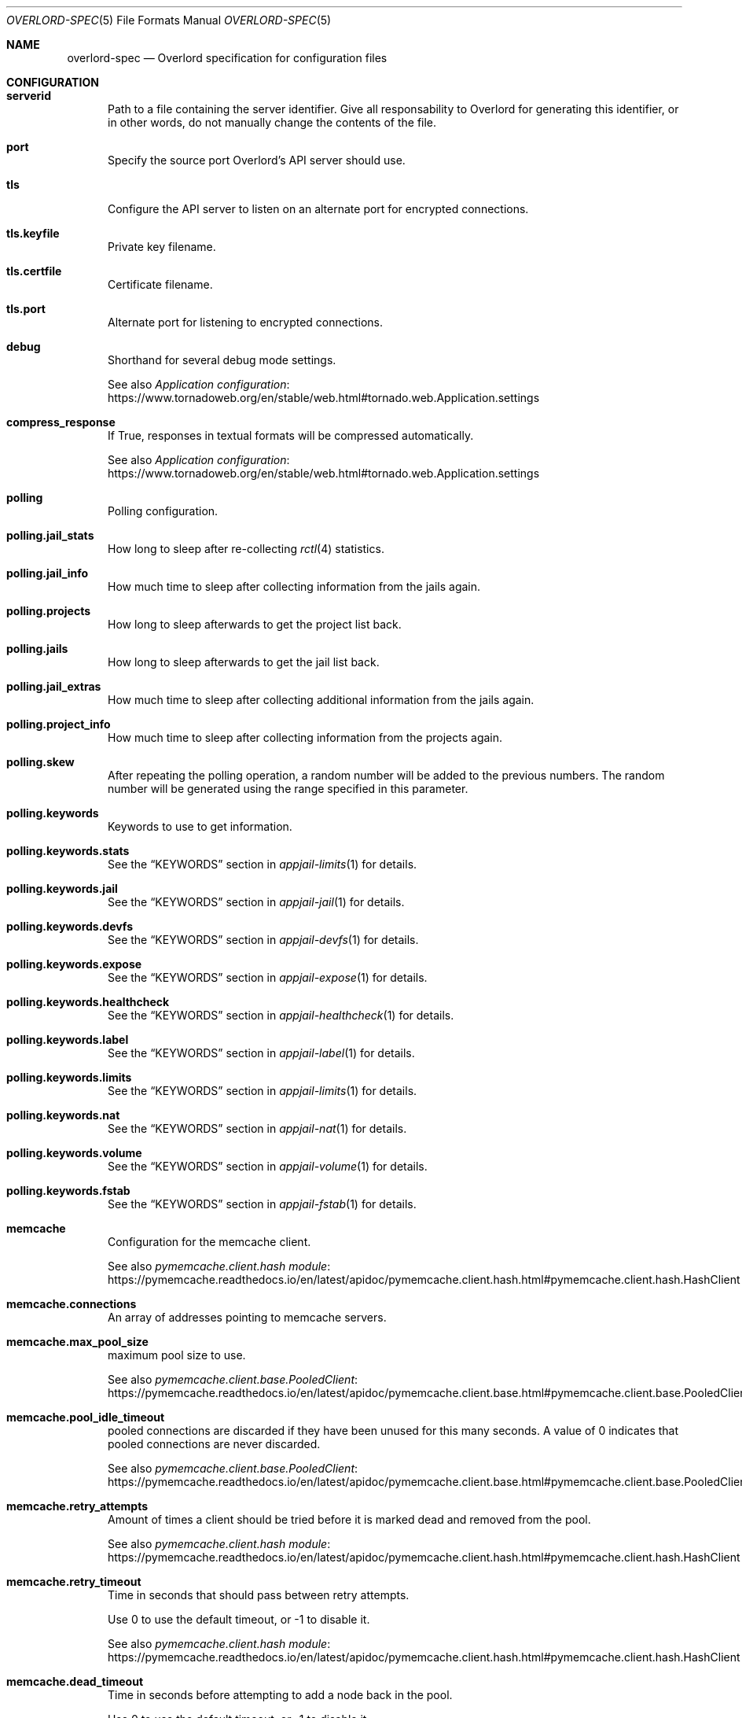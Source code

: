 .\"Copyright (c) 2025, Jesús Daniel Colmenares Oviedo <DtxdF@disroot.org>
.\"All rights reserved.
.\"
.\"Redistribution and use in source and binary forms, with or without
.\"modification, are permitted provided that the following conditions are met:
.\"
.\"* Redistributions of source code must retain the above copyright notice, this
.\"  list of conditions and the following disclaimer.
.\"
.\"* Redistributions in binary form must reproduce the above copyright notice,
.\"  this list of conditions and the following disclaimer in the documentation
.\"  and/or other materials provided with the distribution.
.\"
.\"* Neither the name of the copyright holder nor the names of its
.\"  contributors may be used to endorse or promote products derived from
.\"  this software without specific prior written permission.
.\"
.\"THIS SOFTWARE IS PROVIDED BY THE COPYRIGHT HOLDERS AND CONTRIBUTORS "AS IS"
.\"AND ANY EXPRESS OR IMPLIED WARRANTIES, INCLUDING, BUT NOT LIMITED TO, THE
.\"IMPLIED WARRANTIES OF MERCHANTABILITY AND FITNESS FOR A PARTICULAR PURPOSE ARE
.\"DISCLAIMED. IN NO EVENT SHALL THE COPYRIGHT HOLDER OR CONTRIBUTORS BE LIABLE
.\"FOR ANY DIRECT, INDIRECT, INCIDENTAL, SPECIAL, EXEMPLARY, OR CONSEQUENTIAL
.\"DAMAGES (INCLUDING, BUT NOT LIMITED TO, PROCUREMENT OF SUBSTITUTE GOODS OR
.\"SERVICES; LOSS OF USE, DATA, OR PROFITS; OR BUSINESS INTERRUPTION) HOWEVER
.\"CAUSED AND ON ANY THEORY OF LIABILITY, WHETHER IN CONTRACT, STRICT LIABILITY,
.\"OR TORT (INCLUDING NEGLIGENCE OR OTHERWISE) ARISING IN ANY WAY OUT OF THE USE
.\"OF THIS SOFTWARE, EVEN IF ADVISED OF THE POSSIBILITY OF SUCH DAMAGE.
.Dd January 13, 2025
.Dt OVERLORD-SPEC 5
.Os
.Sh NAME
.Nm overlord-spec
.Nd Overlord specification for configuration files
.Sh CONFIGURATION
.Bl -tag -compact -width xxx
.It Sy serverid
Path to a file containing the server identifier. Give all responsability to Overlord
for generating this identifier, or in other words, do not manually change the
contents of the file.
.Pp
.It Sy port
Specify the source port Overlord's API server should use.
.Pp
.It Sy tls
Configure the API server to listen on an alternate port for encrypted connections.
.Pp
.It Sy tls.keyfile
Private key filename.
.Pp
.It Sy tls.certfile
Certificate filename.
.Pp
.It Sy tls.port
Alternate port for listening to encrypted connections.
.Pp
.It Sy debug
Shorthand for several debug mode settings. 
.Pp
See also
.Lk https://www.tornadoweb.org/en/stable/web.html#tornado.web.Application.settings "Application configuration"
.Pp
.It Sy compress_response
If True, responses in textual formats will be compressed automatically.
.Pp
See also
.Lk https://www.tornadoweb.org/en/stable/web.html#tornado.web.Application.settings "Application configuration"
.Pp
.It Sy polling
Polling configuration.
.Pp
.It Sy polling.jail_stats
How long to sleep after re-collecting
.Xr rctl 4
statistics.
.Pp
.It Sy polling.jail_info
How much time to sleep after collecting information from the jails again.
.Pp
.It Sy polling.projects
How long to sleep afterwards to get the project list back.
.Pp
.It Sy polling.jails
How long to sleep afterwards to get the jail list back.
.Pp
.It Sy polling.jail_extras
How much time to sleep after collecting additional information from the jails again.
.Pp
.It Sy polling.project_info
How much time to sleep after collecting information from the projects again.
.Pp
.It Sy polling.skew
After repeating the polling operation, a random number will be added to the previous
numbers. The random number will be generated using the range specified in this parameter.
.Pp
.It Sy polling.keywords
Keywords to use to get information.
.Pp
.It Sy polling.keywords.stats
See the
.Sx KEYWORDS
section in
.Xr appjail-limits 1
for details.
.Pp
.It Sy polling.keywords.jail
See the
.Sx KEYWORDS
section in
.Xr appjail-jail 1
for details.
.Pp
.It Sy polling.keywords.devfs
See the
.Sx KEYWORDS
section in
.Xr appjail-devfs 1
for details.
.Pp
.It Sy polling.keywords.expose
See the
.Sx KEYWORDS
section in
.Xr appjail-expose 1
for details.
.Pp
.It Sy polling.keywords.healthcheck
See the
.Sx KEYWORDS
section in
.Xr appjail-healthcheck 1
for details.
.Pp
.It Sy polling.keywords.label
See the
.Sx KEYWORDS
section in
.Xr appjail-label 1
for details.
.Pp
.It Sy polling.keywords.limits
See the
.Sx KEYWORDS
section in
.Xr appjail-limits 1
for details.
.Pp
.It Sy polling.keywords.nat
See the
.Sx KEYWORDS
section in
.Xr appjail-nat 1
for details.
.Pp
.It Sy polling.keywords.volume
See the
.Sx KEYWORDS
section in
.Xr appjail-volume 1
for details.
.Pp
.It Sy polling.keywords.fstab
See the
.Sx KEYWORDS
section in
.Xr appjail-fstab 1
for details.
.Pp
.It Sy memcache
Configuration for the memcache client.
.Pp
See also
.Lk https://pymemcache.readthedocs.io/en/latest/apidoc/pymemcache.client.hash.html#pymemcache.client.hash.HashClient "pymemcache.client.hash module"
.Pp
.It Sy memcache.connections
An array of addresses pointing to memcache servers.
.Pp
.It Sy memcache.max_pool_size
maximum pool size to use.
.Pp
See also
.Lk https://pymemcache.readthedocs.io/en/latest/apidoc/pymemcache.client.base.html#pymemcache.client.base.PooledClient "pymemcache.client.base.PooledClient"
.Pp
.It Sy memcache.pool_idle_timeout
pooled connections are discarded if they have been unused for this many seconds.
A value of 0 indicates that pooled connections are never discarded.
.Pp
See also
.Lk https://pymemcache.readthedocs.io/en/latest/apidoc/pymemcache.client.base.html#pymemcache.client.base.PooledClient "pymemcache.client.base.PooledClient"
.Pp
.It Sy memcache.retry_attempts
Amount of times a client should be tried before it is marked dead and removed from the pool.
.Pp
See also
.Lk https://pymemcache.readthedocs.io/en/latest/apidoc/pymemcache.client.hash.html#pymemcache.client.hash.HashClient "pymemcache.client.hash module"
.Pp
.It Sy memcache.retry_timeout
Time in seconds that should pass between retry attempts.
.Pp
Use 0 to use the default timeout, or -1 to disable it.
.Pp
See also
.Lk https://pymemcache.readthedocs.io/en/latest/apidoc/pymemcache.client.hash.html#pymemcache.client.hash.HashClient "pymemcache.client.hash module"
.Pp
.It Sy memcache.dead_timeout
Time in seconds before attempting to add a node back in the pool.
.Pp
Use 0 to use the default timeout, or -1 to disable it.
.Pp
See also
.Lk https://pymemcache.readthedocs.io/en/latest/apidoc/pymemcache.client.hash.html#pymemcache.client.hash.HashClient "pymemcache.client.hash module"
.Pp
.It Sy memcache.connect_timeout
Seconds to wait for a connection to the memcached server.
.Pp
Use 0 to use the default timeout, or -1 to disable it.
.Pp
See also
.Lk https://pymemcache.readthedocs.io/en/latest/apidoc/pymemcache.client.base.html#pymemcache.client.base.Client "pymemcache.client.base.Client"
.Pp
.It Sy memcache.timeout
Seconds to wait for send or recv calls on the socket connected to memcached.
.Pp
See also
.Lk https://pymemcache.readthedocs.io/en/latest/apidoc/pymemcache.client.base.html#pymemcache.client.base.Client "pymemcache.client.base.Client"
.Pp
.It Sy memcache.no_delay
Set the
.Sy TCP_NODELAY
flag, which may help with performance in some cases.
.Pp
See also
.Lk https://pymemcache.readthedocs.io/en/latest/apidoc/pymemcache.client.base.html#pymemcache.client.base.Client "pymemcache.client.base.Client"
.Pp
.It Sy secret_key
Secret key for signing the JWT.
.Pp
If this parameter is set,
.Sy secret_keyfile
will have no effect.
.Pp
.It Sy secret_keyfile
Like
.Sy secret_key Ns ,
but with some differences. First, this parameter points to a path where the
secret key is stored, and second, the secret key is randomly generated.
By default, since the
.Sy secret_key
parameter is not set, a random secret key is generated which is more secure than
using a default
.Pq and insecure
secret key.
.Pp
.It Sy log_config
Logging configuration.
.Pp
See also
.Lk https://docs.python.org/3/library/logging.config.html#logging.config.dictConfig "logging.conf.dictConfig"
.Pp
.It Sy chains
Chain configuration.
.Pp
.It Sy chains. Ns Ar chain Ns Sy .entrypoint
URL to connect to.
.Pp
.It Sy chains. Ns Ar chain Ns Sy .access_token
Access token.
.Pp
.It Sy chains. Ns Ar chain Ns Sy .disable
Disable this chain. Useful for when the chain is temporarily unresponsive.
.Pp
.It Sy chains. Ns Ar chain Ns Sy .timeout
Timeout for all operations.
.Pp
See also
.Lk https://www.python-httpx.org/advanced/timeouts "Timeouts"
.Pp
.It Sy chains. Ns Ar chain Ns Sy .read_timeout
Specified the maximum duration to wait for a chunk of data to be received
.Po for example, a chunk of the response body). If HTTPX is unable to receive data within this time frame Pc Ns ,
a
.Sy httpx.ReadTimeout
exception is raised.
.Pp
See also
.Lk https://www.python-httpx.org/advanced/timeouts "Timeouts"
.Pp
.It Sy chains. Ns Ar chain Ns Sy .write_timeout
Specifies the maximum duration to wait for a chunk of data to be sent
.Po for example, a chunk of the request body Pc Ns "."
If HTTPX is unable to send data within this time frame, a
.Sy httpx.WriteTimeout
exception is raised.
.Pp
See also
.Lk https://www.python-httpx.org/advanced/timeouts "Timeouts"
.Pp
.It Sy chains. Ns Ar chain Ns Sy .connect_timeout
Specifies the maximum amount of time to wait until a socket connection to the requested host is established. If HTTPX is unable to connect within this time frame, a
.Sy httpx.ConnectTimeout
exception is raised.
.Pp
See also
.Lk https://www.python-httpx.org/advanced/timeouts "Timeouts"
.Pp
.It Sy chains. Ns Ar chain Ns Sy .pool_timeout
Specifies the maximum duration to wait for acquiring a connection from the connection pool. If HTTPX is unable to acquire a connection within this time frame, a PoolTimeout exception is raised. A related configuration here is the maximum number of allowable connections in the connection pool, which is configured by the limits argument.
.Pp
See also
.Lk https://www.python-httpx.org/advanced/timeouts "Timeouts"
.Pp
.It Sy chains. Ns Ar chain Ns Sy .max_keepalive_connections
Number of allowable keep-alive connections.
.Pp
See also
.Lk https://www.python-httpx.org/advanced/resource-limits "Resource Limits"
.Pp
.It Sy chains. Ns Ar chain Ns Sy .max_connections
Maximum number of allowable connections.
.Pp
.Lk https://www.python-httpx.org/advanced/resource-limits "Resource Limits"
.Pp
.It Sy chains. Ns Ar chain Ns Sy .keepalive_expiry
Time limit on idle keep-alive connections in seconds.
.Pp
.Lk https://www.python-httpx.org/advanced/resource-limits "Resource Limits"
.Pp
.It Sy chains. Ns Ar chain Ns Sy .cacert
Certificate to verify the server when connecting to it.
.Pp
.It Sy chains. Ns Ar chain Ns Sy .retry
Retry policy.
.Pp
.It Sy chains. Ns Ar chain Ns Sy .retry.total
The maximum number of times to retry a request before giving up.
.Pp
.It Sy chains. Ns Ar chain Ns Sy .retry.max_backoff_wait
The maximum time in seconds to wait between retries.
.Pp
.It Sy chains. Ns Ar chain Ns Sy .retry.backoff_factor
The factor by which the wait time increases with each retry attempt.
.Pp
.It Sy chains. Ns Ar chain Ns Sy .retry.respect_retry_after_header
Whether to respect the Retry-After header in HTTP responses when deciding how long to wait before retrying.
.Pp
.It Sy chains. Ns Ar chain Ns Sy .retry.backoff_jitter
The amount of jitter to add to the backoff time, between 0 and 1.
.Pp
.It Sy labels
List of labels for the API server.
.Pp
.It Sy director
Director configuration.
.Pp
.It Sy director.logs
Path to the logs directory created by Director.
.Pp
.It Sy appjail
AppJail configuration.
.Pp
.It Sy appjail.logs
Path to the logs directory created by AppJail.
.Pp
.It Sy appjail.images
Location of AppJail images.
.Pp
.It Sy appjail.jails
Location of jails.
.Pp
.It Sy components
Where to store components used in some operations such as creating virtual machines.
.Pp
.It Sy beanstalkd_addr
Beanstalkd address to connect to. Use the
.Sy unix:
prefix to connect to a UNIX socket. If the port is not specified,
.Sy 11300
will be used.
.Pp
.It Sy execution_time
Maximum time to execute a command or
.Sy null
to not set a timeout.
.Pp
.It Sy dataplaneapi
Data Plane API settings to configure HAProxy.
.Pp
.It Sy dataplaneapi.auth
Data Plane API authentication parameters.
.Pp
.It Sy dataplaneapi.auth.username
Data Plane API username.
.Pp
.It Sy dataplaneapi.auth.password
Data Plane API password.
.Pp
.It Sy dataplaneapi.entrypoint
.It Sy dataplaneapi.timeout
.It Sy dataplaneapi.read_timeout
.It Sy dataplaneapi.write_timeout
.It Sy dataplaneapi.connect_timeout
.It Sy dataplaneapi.pool_timeout
.It Sy dataplaneapi.max_keepalive_connections
.It Sy dataplaneapi.max_connections
.It Sy dataplaneapi.keepalive_expiry
.It Sy dataplaneapi.cacert
See
.Sy chains. Ns Ar chain Ns Sy .*
for details.
.Pp
.It Sy skydns
.No Configuration to manipulate the SkyDNS Ns / Ns Xr coredns-etcd 7 No plugin.
.Pp
.It Sy skydns.path
The path inside etcd.
.Pp
.It Sy skydns.zone
Authoritative zone.
.Pp
.It Sy etcd
Configuration to connect to etcd instances.
.Pp
.It Sy etcd. Ns Ar host Ns Sy .port
Port to connect to the etcd instance.
.Pp
.It Sy etcd. Ns Ar host Ns Sy .protocol
Protocol
.Po or scheme Pc Ns "."
.Pp
.It Sy etcd. Ns Ar host Ns Sy .ca_cert
Local cert to use as client side certificate.
.Pp
.It Sy etcd. Ns Ar host Ns Sy .cert_key
Private key.
.Pp
.It Sy etcd. Ns Ar host Ns Sy .timeout
Number of seconds to wait for the client to establish a connection to the etcd
instance and to wait for the server to send a response.
.Pp
.It Sy etcd. Ns Ar host Ns Sy .api_path
The part that specifies the API version of etcd. Do not specify any if you want
to leave the responsability of discovering the API version to the library.
.Pp
.It Sy max_watch_projects
Maximum number of jobs to wait in parallel to create or destroy projects, which
must be greater than or equal to 1. By default, the number of available CPUs is
used.
.Pp
.It Sy max_watch_vm
Like
.Sy max_watch_projects
but for virtual machines.
.Pp
.It Sy metadata
Metadata configuration parameters.
.Pp
.It Sy metadata.location
Path to a directory to store the metadata. If the specified directory doesn't exist,
it will be created when writing any metadata.
.Pp
.It Sy metadata.size
Size of each metadata. If a user tries to create a metadata with a size greater
than or equal to this parameter, an error occurs. By default this parameter is
set to 1 MiB.
.Pp
.It Sy autodisable
Smart Timeouts is an Overlord feature that disables a chain that fails until it
comes back online.
.Pp
Technically, this does not disable the chain, but the chain does not appear in
the API server's list of chains, so a client will only see
.Pq with a probability
chains that are known to work
.Po until they don't Pc Ns ,
ensuring more stability than showing the client an unnecessary failure
.Po and also reducing performance due to constant timeouts Pc Ns "."
.Pp
.It Sy autodisable.enabled
Enable or disable Smart Timeouts.
.Pp
.It Sy autodisable.failures
Maximum total number of failures to tolerate.
.Pp
If the maximum total number of failures is greater than this number, the interval
is checked.
.Pp
.It Sy autodisable.interval
The length of time a chain remains disabled.
.Pp
.It Sy autodisable.increase
This number affects the interval. When a comparison is made with the interval and
the last failure time, this number is added to the interval, thus increasing the
time a chain is disabled. The number adds to itself for each failure.
.Pp
.It Sy autodisable.max-increase
Maximum number for
.Sy autodisable.increase Ns "."
.Pp
.It Sy autodisable.strict
Avoid connecting to backlisted chains.
.Pp
.It Sy max_autoscale_logs
Maximum number of logs to be kept in memory.
.Pp
.It Sy autoscale_logs_expire_time
Keep the logs in memcached for the specified seconds.
.Pp
.El
.Sh DEPLOYMENT
.Ss GLOBAL
.Pp
.Bl -tag -compact -width xxx
.It Sy kind
What kind of deployment is this file.
.Pp
Valid choices are
.Sy directorProject Ns , Sy metadata No and Sy vmJail Ns "."
.Pp
.It Sy datacenters
Servers to perform HTTP requests.
.Pp
.It Sy datacenters. Ns Ar datacenter Ns Sy .entrypoint
.It Sy datacenters. Ns Ar datacenter Ns Sy .access_token
.It Sy datacenters. Ns Ar datacenter Ns Sy .timeout
.It Sy datacenters. Ns Ar datacenter Ns Sy .read_timeout
.It Sy datacenters. Ns Ar datacenter Ns Sy .write_timeout
.It Sy datacenters. Ns Ar datacenter Ns Sy .connect_timeout
.It Sy datacenters. Ns Ar datacenter Ns Sy .pool_timeout
.It Sy datacenters. Ns Ar datacenter Ns Sy .max_keepalive_connections
.It Sy datacenters. Ns Ar datacenter Ns Sy .max_connections
.It Sy datacenters. Ns Ar datacenter Ns Sy .keepalive_expiry
See
.Sy chains. Ns Ar chain Ns Sy .*
in
.Sx CONFIGURATION
for details.
.Pp
.It Sy deployIn
Specify where to deploy.
.Pp
.It Sy deployIn.entrypoints
List of entry points to connect to that may have the chain with a syntax such as
.Sy  Ns Ar datacenter Ns Sy .{chainA}.{chainB}.
.Pp
By default, when no entry point is specified, data centers will be used as the
entry points.
.Pp
.It Sy deployIn.labels
Deploy to servers with these labels. When no labels are specified, the
.Sy all
label is used.
.Pp
.It Sy deployIn.exclude
Exclude servers matching the specified labels.
.Pp
.It Sy maximumDeployments
The maximum number of times to deploy a project.
.Pp
.El
.Ss metadata
Metadata allows simple text files to be created in the corresponding
.Sy Overlord
instances.
Metadata is integrated with other
.Sy Overlord
parameters or subsystems, so it can be reused for multiple things.
.Pp
.Bl -tag -compact -width xxx
.It Sy metadata
A dictionary specifiying the metadata to be stored.
.Pp
.El
.Ss directorProject
Director is used for the creation of a project, a simple text file in YAML format
that deploys one or more services
.Pq aka jails
on a single system.
.Pp
.Bl -tag -compact -width xxx
.It Sy projectName
Project name.
.Pp
.It Sy projectFile
Content of the project.
.Pp
.It Sy projectFromMetadata
Like
.Sy projectFile
but it obtains the content of the project from a metadata.
.Pp
.It Sy environment
A dictionary with each key-value environment. Both the key and the value must be a string.
.Pp
.It Sy environFromMetadata
Like
.Sy environment
but obtains a dictionary from a metadata in YAML format.
.Pp
.It Sy datacentersEnvironment
Each key must be a datacenter and its value a dictionary such as
.Sy environment
specifying the environment to use depending on the datacenter.
.Pp
This parameter overrides any other environment-like option.
.Pp
.It Sy chainsEnvironment
Each key must be a chain and its value a dictionary such as
.Sy environment
specifying the environment to use depending on the chain.
.Pp
This parameter overrides any other environment-like option except
.Sy datacentersEnvironment Ns "."
.Pp
A special key
.Sy <root>
can be used when a request is to be made to a datacenter but without specifiying a chain.
.Pp
.It Sy labelsEnvironment
Each key must be a label and its value a dictionary such as
.Sy environment
specifying the environment to use depending on whether the datacenter and its chain
have a label that matches a key.
.Pp
This parameter overrides any other environment-like option except
.Sy datacentersEnvironment
and
.Sy chainsEnvironment Ns "."
.Pp
.It Sy autoScale
When at least one option of this parameter is set, a metadata named
.Sy overlord.autoscale. Ns Ar project
is created instead of simply deploying the project to the matching nodes. It is
assumed that the remote Overlord instance will read the metadata to deploy and
autoscale the project depending on how many chains it has.
.Pp
The counterpart to destroying a project is to create another metadata named
.Sy overlord.autoscale-cleanup. Ns Ar project Ns "."
This is an indication to the Overlord instance not to deploy any more projects
and to destroy the ones that are currently deployed.
.Pp
If the
.Sy overlord.autoscale. Ns Ar project
metadata have at least one change, the project is redeployed to the nodes that
have the project.
.Pp
.It Sy autoScale.replicas
Configuration parameters used to replicate the project.
.Pp
.It Sy autoScale.replicas.min
The minimum number of replicas this project will have. It depends on the number
of matching and working chains.
.Pp
.It Sy autoScale.replicas.max
When scaling the project due to
.Xr rctl 8
rules, this limits the number of deployments. By default, the number of matched
and working chains calculated at runtime is used.
.Pp
.It Sy autoScale.type
When at least one
.Xr rctl 8
rule is specified to scale the project based on the jail metrics, this indicates
how the metric should be evaluated.
.Pp
.Bl -tag -width xxxxx
.It Sy any-jail
Fails if any of the jails have a metric greater than or equal to the specified
limit.
.It Sy any-project
Fails if the metric total for all jails in the same project is greater than or
equal to the specified limit.
.It Sy average
Calculates the average of the metric for all jails in the same project and fails
if it is greater than or equal to the specified limit.
.It Sy percent-jail
Calculates the percentage of the specified limit and fails if it is greater than or equal to the current metric. For example, if you define a rule as
.Dq vmemoryuse=512m
and a percentage of
.Sy 60 Ns ,
the value will be
.Sy 307
.Po rounded Pc Ns ,
so this test fails if the current metric is greater than or equal to
.Sy 307 Ns "."
.It Sy percent-project
Like
.Sy percent-jail Ns ,
but first get the metric total for all jails in the same project
.El
.Pp
.It Sy autoScale.value
If the type requires a value such as
.Sy percent-jail
or
.Sy percent-project Ns ,
this parameter must be used.
.Pp
.It Sy autoScale.rules
A dictionary specifying the
.Xr rctl 8
rules. Each key-value must specify the rule and the limit, and if that limit is
reached, more instances of the project will be created.
.Pp
.It Sy autoScale.labels
See
.Sy deployIn.labels
for details.
.Pp
.El
.Ss readOnly
This deployment is only useful for use with the
.Sy get-info
command and can't be used with
.Sy apply
or
.Sy destroy Ns "."
.Ss appConfig
Gets a Mako template from a metadata and substitutes variables, generating a new
deployment file that can only be a
.Sy directorProject
or
.Sy vmJail
deployment. The resulting deployment file is temporary and is created each time
the
.Sy appConfig
deployment is applied. Once the deployment file is created from the Mako template,
it is applied.
.Pp
Even if you have deployed the metadata in many chains, only the first match in an
.Sy appConfig
deployment is used.
.Pp
See also
.Lk https://docs.makotemplates.org/en/latest/syntax.html "Mako syntax"
.Pp
.Bl -tag -width xxxxx
.It Sy appName
Application name.
.Pp
The variable
.Sy ${appName}
is automatically set and must be used in the Mako template, however this is not
enforced in any way.
.Pp
.It Sy appFrom
Metadata to obtain the Mako template.
.Pp
In addition to the parameters required for the specified deployment type, you must
include at least the
.Sy kind
parameter.
.Sy datacenters Ns ,
.Sy deployIn
and
.Sy maximumDeployments
parameters are set by Overlord when processing the
.Sy appConfig
deployment.
.Pp
.It Sy appConfig
A dictionary where each key represents the variable to be substituted when processing
the Mako template.
.El
.Ss vmJail
Deploy a new project that will create a new jail to then create a virtual machine.
This kind of deployment integrates well with
.Sy Overlord
because the information it gets comes from the project and the jail.
.Pp
A virtual disk is created and partitioned. This deployment file specifies the
files to be installed on the root partition that must correspond to the FreeBSD
installation. Once this process is complete, a new virtual machine will be up
and running.
.Pp
.Bl -tag -width xxxxx
.It Sy vmName
The name of the project, the jail and the virtual machine.
.Pp
.It Sy makejail
The Makejail to create the environment. This Makejail must install at least
.Xr vm-bhyve 8
.Pq stable or devel
for this kind of deployment to work properly. Apart from installing
.Xr vm-bhyve 8
you must specify the network options of the jail, such as using Virtual Networks, configure the bridge, create the switch, and unhide the devices for
.Xr bhyve 4
to work correctly.
.Pp
.It Sy makejailFromMetadata
Like
.Sy makejail
but it obtains the content of the Makejail from a metadata.
.Pp
.It Sy template
A dictionary where each key-value will be written as a
.Xr vm-bhyve 8
template. The parameters
.Sy disk0_type Ns ,
.Sy disk0_name Ns ,
.Sy disk0_dev
and
.Sy disk0_size
will be written by
.Sy Overlord
when creating the template.
.Pp
.Sy disk0_type
is whatever is specified in
.Sy diskLayout.driver Ns ,
.Sy disk0_name
is
.Sy disk0.img Ns ,
.Sy disk0_dev
is
.Sy file
and
.Sy disk0_size
is whatever is specified in
.Sy diskLayout.size Ns "." 
.Pp
.It Sy diskLayout
Configuration parameters for the virtual disk.
.Pp
.It Sy diskLayout.driver
The emulation type for the virtual disk.
.Pp
Only
.Sy nvme
and
.Sy virtio-blk
are supported.
.Pp
.It Sy diskLayout.size
Size of the virtual disk.
.Pp
.It Sy diskLayout.from
Configuration parameters to determine how FreeBSD will be installed.
.Pp
.It Sy diskLayout.from.type
How to install FreeBSD. Depending on this parameter, some parameters
may or may not be valid.
.Pp
Only
.Sy appjailImage Ns ,
.Sy components
and
.Sy iso
are supported.
.Pp
.It Sy diskLayout.from.isoFile
The name of the ISO file containing the operating system to install. Due to the
nature of
.Sy Overlord Ns ,
which deploys jails and VMs not necessarily on your local machine, you must use
configure the VM template for use with VNC.
.Pp
See also
.Lk https://github.com/churchers/vm-bhyve/wiki/UEFI-Graphics-(VNC) "UEFI Graphics (VNC)"
.Pp
This parameter is only valid for the
.Sy iso
type.
.Pp
.It Sy diskLayout.from.installed
A boolean to indicate whether the VM can be enabled and started for persistent
use. Or in other words, after installing the operating system, you must modify
your deployment file and include this parameter set to
.Sy true Ns "."
.Pp
This parameter is only valid for the
.Sy iso
type.
.Pp
.It Sy diskLayout.from.components
A list of components to download and extract into the VM root partition.
.Pp
This parameter is only valid for the
.Sy components
type.
.Pp
.It Sy diskLayout.from.osVersion
FreeBSD version.
.Pp
This parameter is only valid for the
.Sy components
type.
.Pp
.It Sy diskLayout.from.osArch
FreeBSD architecture.
.Pp
This parameter is only valid for the
.Sy components
type.
.Pp
.It Sy diskLayout.from.downloadURL
URL of the web site where the components will be downloaded. The special strings
.Sy {ARCH}
and
.Sy {VERSION}
will be replaced by the values specified in the
.Sy osArch
and
.Sy osVersion
parameters.
.Pp
This parameter is only valid for the
.Sy components
type.
.Pp
.It Sy diskLayout.from.entrypoint
Where and how to obtain the
.Xr appjail-ajspec(5)
file to then obtain the image to be extracted to the VM root partition.
.Pp
This parameter is only valid for the
.Sy appjailImage
type.
.Pp
.It Sy diskLayout.from.imageName
Image name that does not necessarily correspond to the one specified in the
.Xr appjail-ajspec 5
file, although it is recommended to use the same value as the one specified in the
.Sy name
parameter of that file.
.Pp
This parameter is only valid for the
.Sy appjailImage
type.
.Pp
.It Sy diskLayout.from.imageArch
Obtain and use the image that matches this architecture.
.Pp
This parameter is only valid for the
.Sy appjailImage
type.
.Pp
.It Sy diskLayout.from.imageTag
Obtain and use the image that matches this tag.
.Pp
This parameter is only valid for the
.Sy appjailImage
type.
.Pp
.It Sy diskLayout.disk
Configuration parameters of virtual disk partitions, scheme and boot code.
.Pp
.It Sy diskLayout.disk.scheme
Specify the partitioning scheme to use.
.Pp
.It Sy diskLayout.disk.partitions
A list of dictionaries specifying the configuration parameters of the virtual
disk partition.
.Pp
.It Sy diskLayout.disk.partitions. Ns Ar partition Ns Sy .type
Create a partition of type
.Ar type Ns "."
.Pp
.It Sy diskLayout.disk.partitions. Ns Ar partition Ns Sy .alignment
If specified, then
.Sy Overlord
tries to align
.Ar start
offset and partition
.Ar size
to be multiple of
.Ar alignment
value.
.Pp
.It Sy diskLayout.disk.partitions. Ns Ar partition Ns Sy .start
The logical block address where the partition will begin.
.Pp
.It Sy diskLayout.disk.partitions. Ns Ar partition Ns Sy .size
Create a partition of size
.Ar size Ns "."
.Pp
.It Sy diskLayout.disk.partitions. Ns Ar partition Ns Sy .label
The label attached to the partition.  This option is only valid when used on
partitioning schemes that support partition labels.
.Pp
.It Sy diskLayout.disk.partitions. Ns Ar partition Ns Sy .format
Configuration parameters for formatting the root partition.
.Pp
If this parameter is set, the root partition is not only formatted, but also mounted
and FreeBSD files are installed on it. You can specify this parameter multiple times,
but only the first one will be mounted, although all partitions with this parameter
will be formatted.
.Pp
.It Sy diskLayout.disk.partitions. Ns Ar partition Ns Sy .format.flags
.Xr newfs 8
flags.
.Pp
.It Sy diskLayout.disk.bootcode
Embed bootstrap code into the partitioning scheme's metadata on the root partition
or write bootstrap code into a partition.
.Pp
.It Sy diskLayout.disk.bootcode.bootcode
Embed bootstrap code from the file bootcode into the partitioning scheme's metadata.
.Pp
.It Sy diskLayout.disk.bootcode.partcode
Write the bootstrap code from the file partcode into the root partition specified by
.Sy diskLayout.disk.bootcode.index Ns "."
.Pp
.It Sy diskLayout.disk.bootcode.index
Specify the target partition for
.Sy diskLayout.disk.bootcode.partcode Ns "."
.Pp
.It Sy diskLayout.fstab
Specifies the entries to create an
.Xr fstab 5
file on the root partition.
.Pp
.It Sy diskLayout.fstab. Ns Ar entry Ns Sy .device
Special device or remote file system to be mounted.
.Pp
.It Sy diskLayout.fstab. Ns Ar entry Ns Sy .mountpoint
Mount point for the file system.
.Pp
.It Sy diskLayout.fstab. Ns Ar entry Ns Sy .type
Type of file system.
.Pp
.It Sy diskLayout.fstab. Ns Ar entry Ns Sy .options
Mount options associated with the file system.
.Pp
.It Sy diskLayout.fstab. Ns Ar entry Ns Sy .dump
Used for these file systems by the
.Xr dump 8
command to determine which file systems need to be dumped.
.Pp
.It Sy diskLayout.fstab. Ns Ar entry Ns Sy .pass
Used by the
.Xr fsck 8
and
.Xr quotacheck 8
programs to determine the order in which file system and quota checks are done
at reboot time.
.Pp
.It Sy script
A
.Xr sh 1
script intended to further customize the virtual machine. The VM root partition
is mounted on
.Sy /mnt
but inside the jail, however, the script runs in the jail directory not
.Sy /mnt Ns "."
.Pp
.It Sy metadata
A list of metadata to be copied to the
.Sy /metadata
directory inside the jail. The metadata must be previously deployed or it is
simply ignored.
.Pp
.It Sy options
Array of dictionaries where each dictionary
.Pq key and value
represents the option used by
.Xr appjail-quick 1 Ns "."
.Pp
Keys are mandatory, but values are optional.
.Pp
.It Sy script-environment
Array of dictionaries where each dictionary
.Pq key and value
represents the environment used by the script.
.Pp
Environment variables are not loaded automatically, they must be loaded from the
.Pa /metadata/environment
file which is always created even if this parameter is not specified.
.Pp
.It Sy start-environment
Array of dictionaries where each dictionary
.Pq key and value
represents the environment used by the
.Sy start
stage.
.Pp
.It Sy start-arguments
Array of dictionaries where each dictionary
.Pq key and value
represents the arguments used by the
.Sy start
stage.
.Pp
.It Sy build-environment
Array of dictionaries where each dictionary
.Pq key and value
represents the environment used by the
.Sy build
stage.
.Pp
.It Sy build-arguments
Array of dictionaries where each dictionary
.Pq key and value
represents the arguments used by the
.Sy build
stage.
.Pp
.El
.Sh SEE ALSO
.Xr overlord 1
.Sh AUTHORS
.An Jesús Daniel Colmenares Oviedo Aq Mt DtxdF@disroot.org

